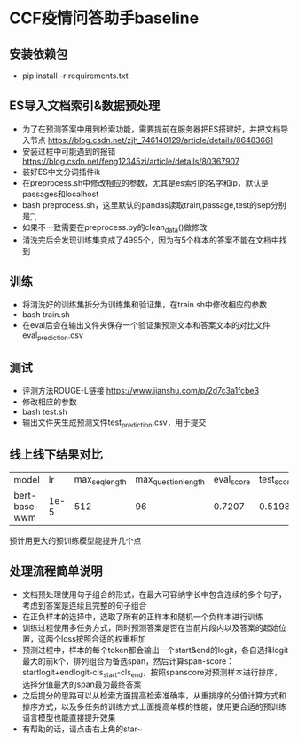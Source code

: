 * CCF疫情问答助手baseline
** 安装依赖包
   + pip install -r requirements.txt
** ES导入文档索引&数据预处理
   + 为了在预测答案中用到检索功能，需要提前在服务器把ES搭建好，并把文档导入节点 https://blog.csdn.net/zjh_746140129/article/details/86483661
   + 安装过程中可能遇到的报错 https://blog.csdn.net/feng12345zi/article/details/80367907
   + 装好ES中文分词插件ik
   + 在preprocess.sh中修改相应的参数，尤其是es索引的名字和ip，默认是passages和localhost
   + bash preprocess.sh，这里默认的pandas读取train,passage,test的sep分别是\t , ,
   + 如果不一致需要在preprocess.py的clean_data()做修改
   + 清洗完后会发现训练集变成了4995个，因为有5个样本的答案不能在文档中找到
** 训练
   + 将清洗好的训练集拆分为训练集和验证集，在train.sh中修改相应的参数
   + bash train.sh
   + 在eval后会在输出文件夹保存一个验证集预测文本和答案文本的对比文件eval_prediction.csv
** 测试
   + 评测方法ROUGE-L链接 https://www.jianshu.com/p/2d7c3a1fcbe3
   + 修改相应的参数
   + bash test.sh
   + 输出文件夹生成预测文件test_prediction.csv，用于提交
** 线上线下结果对比
| model         |   lr | max_seq_length | max_question_length | eval_score | test_score |
| bert-base-wwm | 1e-5 |            512 |                  96 |     0.7207 |     0.5198 |
#+DOWNLOADED: file:/var/folders/73/53s3wczx1l32608prn_fdgrm0000gn/T/TemporaryItems/（screencaptureui正在存储文稿，已完成56）/截屏2020-04-01 下午4.03.51.png @ 2020-04-01 16:03:54
[[file:Screen-Pictures/CCF%E7%96%AB%E6%83%85%E9%97%AE%E7%AD%94%E5%8A%A9%E6%89%8Bbaseline/2020-04-01_16-03-54_%E6%88%AA%E5%B1%8F2020-04-01%20%E4%B8%8B%E5%8D%884.03.51.png]]
预计用更大的预训练模型能提升几个点
** 处理流程简单说明
   + 文档预处理使用句子组合的形式，在最大可容纳字长中包含连续的多个句子，考虑到答案是连续且完整的句子组合
   + 在正负样本的选择中，选取了所有的正样本和随机一个负样本进行训练
   + 训练过程使用多任务方式，同时预测答案是否在当前片段内以及答案的起始位置，这两个loss按照合适的权重相加
   + 预测过程中，样本的每个token都会输出一个start&end的logit，各自选择logit最大的前k个，排列组合为备选span，然后计算span-score：startlogit+endlogit-cls_start-cls_end，按照spanscore对预测样本进行排序，选择分值最大的span最为最终答案
   + 之后提分的思路可以从检索方面提高检索准确率，从重排序的分值计算方式和排序方式，以及多任务的训练方式上面提高单模的性能，使用更合适的预训练语言模型也能直接提升效果
   + 有帮助的话，请点击右上角的star~
